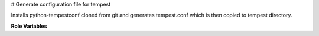 # Generate configuration file for tempest

Installs python-tempestconf cloned from git and generates tempest.conf which
is then copied to tempest directory.

**Role Variables**

.. zuul:rolevar:: devstack_base_dir
   :type: string
   :default: /opt/stack

    The devstack base directory.

.. zuul:rolevar:: virtualenvs
   :type: dict

    A dictionary of paths to virtual environments.

   .. zuul:rolevar:: tempestconf
      :default: ~/.virtualenvs/.tempestconf

       The path to the virtual environment of python-tempestconf tool.

.. zuul:rolevar:: source_credentials_commands
   :type: string

   Commands divided by a semicolon which defines sourcing credentials for
   running python-tempestconf tool with. They need to be defined in the
   playbook the role is called from.
   For example for devstack it's used ({{ devstack_base_dir}} is the location
   where run-devstack role copies devstack source files):

   `source {{ devstack_base_dir }}/devstack/openrc {{ user }} {{ user }}`

   and for packstack:

   `source {{ ansible_user_dir }}/keystonerc_{{ user }}`

.. zuul:rolevar:: url_cirros_image
   :type: string
   :default: http://download.cirros-cloud.net/0.3.5/cirros-0.3.5-x86_64-disk.img

    A URL address of the cirros image.

.. zuul:rolevar:: tempestconf_src_relative_path
   :type: string

    A relative path to a python-tempestconf project which is by default cloned
    to the Zuul home directory. Value of the variable is set in the role to
    that default path. If needed, the variable can be overridden from the
    playbook where the role is called.


.. zuul:rolevar:: aditional_tempestconf_params
   :type: string
   :default: ""

   Additional parameters for tempestconf if more specific parameters are
   needed, different from the ones which are the same for devstack and tempest.

.. zuul:rolevar:: test_demo_user
   :type: Boolean
   :default: False

   If checking of demo user abilities is desired to be enabled, set this
   variable to True.
   When True, a set of tasks, where generation of tempest configuration is
   intended to fail, is included. The set includes also tasks, which create
   tempest resources. After that, the generation of the tempest configuration is
   suppossed to pass.
   NOTE: If the variable is set to True, it's needed to set cloud_admin variable
   as well, see info below.

.. zuul:rolevar:: output_path
   :type: string
   :default: None

   If the variable is defined, the newly generated tempest.conf will be saved
   accordingly.
   Example:
   output_path: /etc/openstack/tempest.conf
   Result:
   The generated tempest.conf file will be saved as /etc/openstack/tempest.conf

.. zuul:rolevar:: cloud_admin
   :type: string
   :default: None

   Name of credentials from clouds.yaml file, which will be used to create
   tempest resources in case, test_demo_user variable is set to True.

.. zuul:rolevar:: test_accounts_file
   :type: string
   :default: /etc/openstack/accounts.yaml

   A path to a tempest accounts file. This path will be injected to
   test_accounts_file option in auth section of tempest.conf, when
   test_demo_user is set to True.

